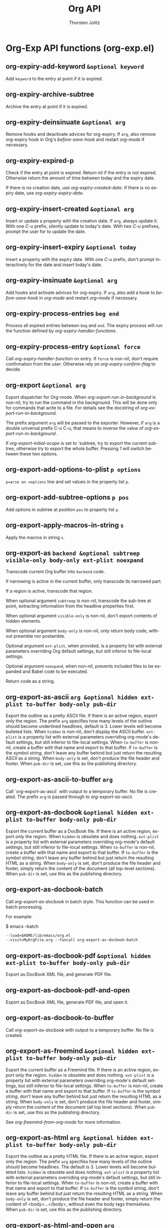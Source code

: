 #+OPTIONS:    H:3 num:nil toc:2 \n:nil @:t ::t |:t ^:{} -:t f:t *:t TeX:t LaTeX:t skip:nil d:(HIDE) tags:not-in-toc
#+STARTUP:    align fold nodlcheck hidestars oddeven lognotestate hideblocks
#+SEQ_TODO:   TODO(t) INPROGRESS(i) WAITING(w@) | DONE(d) CANCELED(c@)
#+TAGS:       Write(w) Update(u) Fix(f) Check(c) noexport(n)
#+TITLE:      Org API
#+AUTHOR:     Thorsten Jolitz
#+EMAIL:      tjolitz [at] gmail [dot] com
#+LANGUAGE:   en
#+STYLE:      <style type="text/css">#outline-container-introduction{ clear:both; }</style>
#+LINK_UP:    index.html
#+LINK_HOME:  http://orgmode.org/worg/
#+EXPORT_EXCLUDE_TAGS: noexport

* Org-Exp API functions (org-exp.el)
** org-expiry-add-keyword =&optional keyword=

Add =keyword= to the entry at point if it is expired.


** org-expiry-archive-subtree  

Archive the entry at point if it is expired.


** org-expiry-deinsinuate =&optional arg=

Remove hooks and deactivate advices for org-expiry.
If =arg=, also remove org-expiry hook in Org's /before-save-hook/
and restart /org-mode/ if necessary.


** org-expiry-expired-p  

Check if the entry at point is expired.
Return nil if the entry is not expired.  Otherwise return the
amount of time between today and the expiry date.

If there is no creation date, use /org-expiry-created-date/.
If there is no expiry date, use /org-expiry-expiry-date/.


** org-expiry-insert-created =&optional arg=

Insert or update a property with the creation date.
If =arg=, always update it.  With one /C-u/ prefix, silently update
to today's date.  With two /C-u/ prefixes, prompt the user for to
update the date.


** org-expiry-insert-expiry =&optional today=

Insert a property with the expiry date.
With one /C-u/ prefix, don't prompt interactively for the date
and insert today's date.


** org-expiry-insinuate =&optional arg=

Add hooks and activate advices for org-expiry.
If =arg=, also add a hook to /before-save-hook/ in /org-mode/ and
restart /org-mode/ if necessary.


** org-expiry-process-entries =beg end=

Process all expired entries between =beg= and =end=.
The expiry process will run the function defined by
/org-expiry-handler-functions/.


** org-expiry-process-entry =&optional force=

Call /org-expiry-handler-function/ on entry.
If =force= is non-nil, don't require confirmation from the user.
Otherwise rely on /org-expiry-confirm-flag/ to decide.


** org-export =&optional arg=

Export dispatcher for Org-mode.
When /org-export-run-in-background/ is non-nil, try to run the command
in the background.  This will be done only for commands that write
to a file.  For details see the docstring of /org-export-run-in-background/.

The prefix argument =arg= will be passed to the exporter.  However, if
=arg= is a double universal prefix C-u C-u, that means to inverse the
value of /org-export-run-in-background/.

If /org-export-initial-scope/ is set to 'subtree, try to export
the current subtree, otherwise try to export the whole buffer.
Pressing /1/ will switch between these two options.


** org-export-add-options-to-plist =p options=

=p=arse an =options= line and set values in the property list =p=.


** org-export-add-subtree-options =p pos=

Add options in subtree at position =pos= to property list =p=.


** org-export-apply-macros-in-string =s=

Apply the macros in string =s=.


** org-export-as =backend &optional subtreep visible-only body-only ext-plist noexpand=

Transcode current Org buffer into =backend= code.

If narrowing is active in the current buffer, only transcode its
narrowed part.

If a region is active, transcode that region.

When optional argument =subtreep= is non-nil, transcode the
sub-tree at point, extracting information from the headline
properties first.

When optional argument =visible-only= is non-nil, don't export
contents of hidden elements.

When optional argument =body-only= is non-nil, only return body
code, without preamble nor postamble.

Optional argument =ext-plist=, when provided, is a property list
with external parameters overriding Org default settings, but
still inferior to file-local settings.

Optional argument =noexpand=, when non-nil, prevents included files
to be expanded and Babel code to be executed.

Return code as a string.


** org-export-as-ascii =arg &optional hidden ext-plist to-buffer body-only pub-dir=

Export the outline as a pretty ASCII file.
If there is an active region, export only the region.
The prefix =arg= specifies how many levels of the outline should become
underlined headlines, default is 3.    Lower levels will become bulleted
lists.  When =hidden= is non-nil, don't display the ASCII buffer.
=ext-plist= is a property list with external parameters overriding
org-mode's default settings, but still inferior to file-local
settings.  When =to-buffer= is non-nil, create a buffer with that
name and export to that buffer.  If =to-buffer= is the symbol
/string/, don't leave any buffer behind but just return the
resulting ASCII as a string.  When =body-only= is set, don't produce
the file header and footer.  When =pub-dir= is set, use this as the
publishing directory.


** org-export-as-ascii-to-buffer =arg=

Call `org-export-as-ascii` with output to a temporary buffer.
No file is created.  The prefix =arg= is passed through to /org-export-as-ascii/.


** org-export-as-docbook =&optional hidden ext-plist to-buffer body-only pub-dir=

Export the current buffer as a DocBook file.
If there is an active region, export only the region.  When
=hidden= is obsolete and does nothing.  =ext-plist= is a
property list with external parameters overriding org-mode's
default settings, but still inferior to file-local settings.
When =to-buffer= is non-nil, create a buffer with that name and
export to that buffer.  If =to-buffer= is the symbol /string/,
don't leave any buffer behind but just return the resulting HTML
as a string.  When =body-only= is set, don't produce the file
header and footer, simply return the content of the document (all
top-level sections).  When =pub-dir= is set, use this as the
publishing directory.


** org-export-as-docbook-batch  

Call /org-export-as-docbook/ in batch style.
This function can be used in batch processing.

For example:

$ emacs --batch
#+begin_src emacs-lisp
        --load=$HOME/lib/emacs/org.el
        --visit=MyOrgFile.org --funcall org-export-as-docbook-batch
#+end_src



** org-export-as-docbook-pdf =&optional hidden ext-plist to-buffer body-only pub-dir=

Export as DocBook XML file, and generate PDF file.


** org-export-as-docbook-pdf-and-open  

Export as DocBook XML file, generate PDF file, and open it.


** org-export-as-docbook-to-buffer  

Call /org-export-as-docbook/ with output to a temporary buffer.
No file is created.


** org-export-as-freemind =&optional hidden ext-plist to-buffer body-only pub-dir=

Export the current buffer as a Freemind file.
If there is an active region, export only the region.  =hidden= is
obsolete and does nothing.  =ext-plist= is a property list with
external parameters overriding org-mode's default settings, but
still inferior to file-local settings.  When =to-buffer= is
non-nil, create a buffer with that name and export to that
buffer.  If =to-buffer= is the symbol /string/, don't leave any
buffer behind but just return the resulting HTML as a string.
When =body-only= is set, don't produce the file header and footer,
simply return the content of the document (all top level
sections).  When =pub-dir= is set, use this as the publishing
directory.

See /org-freemind-from-org-mode/ for more information.


** org-export-as-html =arg &optional hidden ext-plist to-buffer body-only pub-dir=

Export the outline as a pretty HTML file.
If there is an active region, export only the region.  The prefix
=arg= specifies how many levels of the outline should become
headlines.  The default is 3.  Lower levels will become bulleted
lists.  =hidden= is obsolete and does nothing.
=ext-plist= is a property list with external parameters overriding
org-mode's default settings, but still inferior to file-local
settings.  When =to-buffer= is non-nil, create a buffer with that
name and export to that buffer.  If =to-buffer= is the symbol
/string/, don't leave any buffer behind but just return the
resulting HTML as a string.  When =body-only= is set, don't produce
the file header and footer, simply return the content of
<body>...</body>, without even the body tags themselves.  When
=pub-dir= is set, use this as the publishing directory.


** org-export-as-html-and-open =arg=

Export the outline as HTML and immediately open it with a browser.
If there is an active region, export only the region.
The prefix =arg= specifies how many levels of the outline should become
headlines.  The default is 3.  Lower levels will become bulleted lists.


** org-export-as-html-batch  

Call the function /org-export-as-html/.
This function can be used in batch processing as:
emacs   --batch
#+begin_src emacs-lisp
        --load=$HOME/lib/emacs/org.el
        --eval "(setq org-export-headline-levels 2)"
        --visit=MyFile --funcall org-export-as-html-batch
#+end_src



** org-export-as-html-to-buffer =arg=

Call `org-export-as-html` with output to a temporary buffer.
No file is created.  The prefix =arg= is passed through to /org-export-as-html/.


** org-export-as-latex =arg &optional hidden ext-plist to-buffer body-only pub-dir=

Export current buffer to a LaTeX file.
If there is an active region, export only the region.  The prefix
=arg= specifies how many levels of the outline should become
headlines.  The default is 3.  Lower levels will be exported
depending on /org-export-latex-low-levels/.  The default is to
convert them as description lists.
=hidden= is obsolete and does nothing.
=ext-plist= is a property list with
external parameters overriding org-mode's default settings, but
still inferior to file-local settings.  When =to-buffer= is
non-nil, create a buffer with that name and export to that
buffer.  If =to-buffer= is the symbol /string/, don't leave any
buffer behind but just return the resulting LaTeX as a string.
When =body-only= is set, don't produce the file header and footer,
simply return the content of \begin{document}...\end{document},
without even the \begin{document} and \end{document} commands.
when =pub-dir= is set, use this as the publishing directory.


** org-export-as-latex-batch  

Call /org-export-as-latex/, may be used in batch processing.
For example:

emacs   --batch
#+begin_src emacs-lisp
        --load=$HOME/lib/emacs/org.el
        --eval "(setq org-export-headline-levels 2)"
        --visit=MyFile --funcall org-export-as-latex-batch
#+end_src



** org-export-as-latex-to-buffer =arg=

Call `org-export-as-latex` with output to a temporary buffer.
No file is created.  The prefix =arg= is passed through to /org-export-as-latex/.


** org-export-as-latin1 =&rest args=

Like /org-export-as-ascii/, use latin1 encoding for special symbols.


** org-export-as-latin1-to-buffer =&rest args=

Like /org-export-as-ascii-to-buffer/, use latin1 encoding for symbols.


** org-export-as-odf =latex-frag &optional odf-file=

Export =latex-frag= as OpenDocument formula file =odf-file=.
Use /org-create-math-formula/ to convert =latex-frag= first to
MathML.  When invoked as an interactive command, use
/org-latex-regexps/ to infer =latex-frag= from currently active
region.  If no LaTeX fragments are found, prompt for it.  Push
MathML source to kill ring, if /org-export-copy-to-kill-ring/ is
non-nil.


** org-export-as-odf-and-open  

Export LaTeX fragment as OpenDocument formula and immediately open it.
Use /org-export-as-odf/ to read LaTeX fragment and OpenDocument
formula file.


** org-export-as-odt =arg &optional hidden ext-plist to-buffer body-only pub-dir=

Export the outline as a OpenDocumentText file.
If there is an active region, export only the region.  The prefix
=arg= specifies how many levels of the outline should become
headlines.  The default is 3.  Lower levels will become bulleted
lists.  =hidden= is obsolete and does nothing.
=ext-plist= is a property list with external parameters overriding
org-mode's default settings, but still inferior to file-local
settings.  When =to-buffer= is non-nil, create a buffer with that
name and export to that buffer.  If =to-buffer= is the symbol
/string/, don't leave any buffer behind but just return the
resulting XML as a string.  When =body-only= is set, don't produce
the file header and footer, simply return the content of
<body>...</body>, without even the body tags themselves.  When
=pub-dir= is set, use this as the publishing directory.


** org-export-as-odt-and-open =arg=

Export the outline as ODT and immediately open it with a browser.
If there is an active region, export only the region.
The prefix =arg= specifies how many levels of the outline should become
headlines.  The default is 3.  Lower levels will become bulleted lists.


** org-export-as-odt-batch  

Call the function /org-lparse-batch/.
This function can be used in batch processing as:
emacs   --batch
#+begin_src emacs-lisp
        --load=$HOME/lib/emacs/org.el
        --eval "(setq org-export-headline-levels 2)"
        --visit=MyFile --funcall org-export-as-odt-batch
#+end_src



** org-export-as-org =arg &optional hidden ext-plist to-buffer body-only pub-dir=

Make a copy with not-exporting stuff removed.
The purpose of this function is to provide a way to export the source
Org file of a webpage in Org format, but with sensitive and/or irrelevant
stuff removed.  This command will remove the following:

- archived trees (if the variable /org-export-with-archived-trees/ is nil)
- comment blocks and trees starting with the COMMENT keyword
- only trees that are consistent with /org-export-select-tags/
#+begin_src emacs-lisp
  and /org-export-exclude-tags/.
#+end_src

The only arguments that will be used are =ext-plist= and =pub-dir=,
all the others will be ignored (but are present so that the general
mechanism to call publishing functions will work).

=ext-plist= is a property list with external parameters overriding
org-mode's default settings, but still inferior to file-local
settings.  When =pub-dir= is set, use this as the publishing
directory.


** org-export-as-pdf =arg &optional hidden ext-plist to-buffer body-only pub-dir=

Export as LaTeX, then process through to PDF.


** org-export-as-pdf-and-open =arg=

Export as LaTeX, then process through to PDF, and open.


** org-export-as-s5 =arg &optional hidden ext-plist to-buffer body-only pub-dir=

Wrap /org-export-as-html/ in setting for S5 export.


** org-export-as-taskjuggler  

Export parts of the current buffer as a TaskJuggler file.
The exporter looks for a tree with tag, property or todo that
matches /org-export-taskjuggler-project-tag/ and takes this as
the tasks for this project. The first node of this tree defines
the project properties such as project name and project period.
If there is a tree with tag, property or todo that matches
/org-export-taskjuggler-resource-tag/ this three is taken as
resources for the project. If no resources are specified, a
default resource is created and allocated to the project. Also
the taskjuggler project will be created with default reports as
defined in /org-export-taskjuggler-default-reports/.


** org-export-as-taskjuggler-and-open  

Export the current buffer as a TaskJuggler file and open it
with the TaskJuggler GUI.


** org-export-as-utf8 =&rest args=

Like /org-export-as-ascii/, use encoding for special symbols.


** org-export-as-utf8-to-buffer =&rest args=

Like /org-export-as-ascii-to-buffer/, use utf8 encoding for symbols.


** org-export-as-xoxo =&optional buffer=

Export the org buffer as XOXO.
The XOXO buffer is named *xoxo-<source buffer name>*


** org-export-ascii-preprocess =parameters=

Do extra work for ASCII export.


** org-export-ascii-push-links =link-buffer=

Push out links in the buffer.


** org-export-ascii-wrap =line where=

Wrap =line= at or before =where=.


** org-export-attach-captions-and-attributes =target-alist=

Move #+CAPTION, #+ATTR_BACKEND, and #+LABEL text into text properties.
If the next thing following is a table, add the text properties to the first
table line.  If it is a link, add it to the line containing the link.


** org-export-bibtex-preprocess  

Export all BibTeX.


** org-export-blocks-add-block =block-spec=

Add a new block type to /org-export-blocks/.
=block-spec= should be a three element list the first element of
which should indicate the name of the block, the second element
should be the formatting function called by
/org-export-blocks-preprocess/ and the third element a flag
indicating whether these types of blocks should be fontified in
org-mode buffers (see /org-protecting-blocks/).  For example the
=block-spec= for ditaa blocks is as follows.

#+begin_src emacs-lisp
  (ditaa org-export-blocks-format-ditaa nil)
#+end_src



** org-export-blocks-format-comment =body &rest headers=

Format comment =body= by OWNER and return it formatted for export.
Currently, this only does something for HTML export, for all
other backends, it converts the comment into an EXAMPLE segment.


** org-export-blocks-format-ditaa =body &rest headers=

DEPRECATED: use begin_src ditaa code blocks

Pass block =body= to the ditaa utility creating an image.
Specify the path at which the image should be saved as the first
element of headers, any additional elements of headers will be
passed to the ditaa utility as command line arguments.


** org-export-blocks-format-dot =body &rest headers=

DEPRECATED: use "#+begin_src dot" code blocks

Pass block =body= to the dot graphing utility creating an image.
Specify the path at which the image should be saved as the first
element of headers, any additional elements of headers will be
passed to the dot utility as command line arguments.  Don't
forget to specify the output type for the dot command, so if you
are exporting to a file with a name like 'image.png' you should
include a '-Tpng' argument, and your block should look like the
following.

#+begin_dot models.png -Tpng
digraph data_relationships {
#+begin_src emacs-lisp
  "data_requirement" [shape=Mrecord, label="{DataRequirement|descriptionlformatl}"]
  "data_product" [shape=Mrecord, label="{DataProduct|namelversionlpoclformatl}"]
  "data_requirement" -> "data_product"
#+end_src
}
#+end_dot


** org-export-blocks-html-quote =body &optional open close=

Protect =body= from org html export.
The optional =open= and =close= tags will be inserted around =body=.


** org-export-blocks-latex-quote =body &optional open close=

Protect =body= from org latex export.
The optional =open= and =close= tags will be inserted around =body=.


** org-export-blocks-preprocess  

Export all blocks according to the /org-export-blocks/ block export alist.
Does not export block types specified in specified in BLOCKS
which defaults to the value of /org-export-blocks-witheld/.


** org-export-blocks-set =var value=

Set the value of /org-export-blocks/ and install fontification.


** org-export-cleanup-toc-line =s=

Remove tags and timestamps from lines going into the toc.


** org-export-collect-elements =type info &optional predicate=

Collect referenceable elements of a determined type.

=type= can be a symbol or a list of symbols specifying element
types to search.  Only elements with a caption or a name are
collected.

=info= is a plist used as a communication channel.

When non-nil, optional argument =predicate= is a function accepting
one argument, an element of type =type=.  It returns a non-nil
value when that element should be collected.

Return a list of all elements found, in order of appearance.


** org-export-collect-figures =info predicate=

Build a list of figures.

=info= is a plist used as a communication channel.  =predicate= is
a function which accepts one argument: a paragraph element and
whose return value is non-nil when that element should be
collected.

A figure is a paragraph type element, with a caption or a name,
verifying =predicate=.  The latter has to be provided since
a "figure" is a vague concept that may depend on back-end.

Return a list of elements recognized as figures.


** org-export-collect-footnote-definitions =data info=

Return an alist between footnote numbers, labels and definitions.

=data= is the parse tree from which definitions are collected.
=info= is the plist used as a communication channel.

Definitions are sorted by order of references.  They either
appear as Org data or as a secondary string for inlined
footnotes.  Unreferenced definitions are ignored.


** org-export-collect-headline-numbering =data options=

Return numbering of all exportable headlines in a parse tree.

=data= is the parse tree.  =options= is the plist holding export
options.

Return an alist whose key is an headline and value is its
associated numbering (in the shape of a list of numbers).


** org-export-collect-headlines =info &optional n=

Collect headlines in order to build a table of contents.

=info= is a plist used as a communication channel.

When non-nil, optional argument =n= must be an integer.  It
specifies the depth of the table of contents.

Return a list of all exportable headlines as parsed elements.


** org-export-collect-listings =info=

Build a list of src blocks.

=info= is a plist used as a communication channel.

Return a list of src-block elements with a caption or a name
affiliated keyword.


** org-export-collect-tables =info=

Build a list of tables.

=info= is a plist used as a communication channel.

Return a list of table elements with a caption or a name
affiliated keyword.


** org-export-collect-tree-properties =data info=

Extract tree properties from parse tree.

=data= is the parse tree from which information is retrieved.  =info=
is a list holding export options.

Following tree properties are set or updated:
/:footnote-definition-alist/ List of footnotes definitions in
#+begin_src emacs-lisp
                   original buffer and current parse tree.
#+end_src

/:headline-offset/ Offset between true level of headlines and
		   local level.  An offset of -1 means an headline
		   of level 2 should be considered as a level
		   1 headline in the context.

/:headline-numbering/ Alist of all headlines as key an the
		      associated numbering as value.

/:ignore-list/     List of elements that should be ignored during
#+begin_src emacs-lisp
                   export.
#+end_src

/:target-list/     List of all targets in the parse tree.


** org-export-concatenate-multiline-emphasis  

Find multi-line emphasis and put it all into a single line.
This is to make sure that the line-processing export backends
can work correctly.


** org-export-concatenate-multiline-links  

Find multi-line links and put it all into a single line.
This is to make sure that the line-processing export backends
can work correctly.


** org-export-confirm-letbind  

Can we use #+BIND values during export?
By default this will ask for confirmation by the user, to divert possible
security risks.


** org-export-convert-protected-spaces  

Convert strings like \____ to protected spaces in all backends.


** org-export-data =data info=

Convert =data= into current back-end format.

=data= is a parse tree, an element or an object or a secondary
string.  =info= is a plist holding export options.

Return transcoded string.


** org-export-define-heading-targets =target-alist=

Find all headings and define the targets for them.
The new targets are added to =target-alist=, which is also returned.
Also find all ID and CUSTOM_ID properties and store them.


** org-export-dispatch  

Export dispatcher for Org mode.

It provides an access to common export related tasks in a buffer.
Its interface comes in two flavours: standard and expert.  While
both share the same set of bindings, only the former displays the
valid keys associations.  Set /org-export-dispatch-use-expert-ui/
to switch to one or the other.

Return an error if key pressed has no associated command.


** org-export-dispatch-ui =options expertp=

Handle interface for /org-export-dispatch/.

=options= is a list containing current interactive options set for
export.  It can contain any of the following symbols:
/body/    toggles a body-only export
/subtree/ restricts export to current subtree
/visible/ restricts export to visible part of buffer.
/force/   force publishing files.

=expertp=, when non-nil, triggers expert UI.  In that case, no help
buffer is provided, but indications about currently active
options are given in the prompt.  Moreover, [?] allows to switch
back to standard interface.

Return value is a list with key pressed as CAR and a list of
final interactive export options as CDR.


** org-export-docbook-close-li =&optional type=

Close list if necessary.


** org-export-docbook-close-para-maybe  

Close DocBook paragraph if there is one open.


** org-export-docbook-convert-emphasize =string=

Apply emphasis for DocBook exporting.


** org-export-docbook-convert-special-strings =string=

Convert special characters in =string= to DocBook.


** org-export-docbook-convert-sub-super =string=

Convert sub- and superscripts in =string= for DocBook.


** org-export-docbook-finalize-table =table=

Clean up =table= and turn it into DocBook format.
This function adds a label to the table if it is available, and
also changes =table= to informaltable if caption does not exist.
=table= is a string containing the HTML code generated by
/org-format-table-html/ for a table in Org-mode buffer.


** org-export-docbook-format-desc =desc=

Make sure =desc= is valid as a description in a link.


** org-export-docbook-format-image =src=

Create image element in DocBook.


** org-export-docbook-get-footnotes =lines=

Given a list of =lines=, return a list of alist footnotes.


** org-export-docbook-handle-time-stamps =line=

Format time stamps in string =line=.


** org-export-docbook-level-start =level title=

Insert a new level in DocBook export.
When =title= is nil, just close all open levels.


** org-export-docbook-list-line =line pos struct prevs=

Insert list syntax in export buffer. Return =line=, maybe modified.

=pos= is the item position or line position the line had before
modifications to buffer. =struct= is the list structure. =prevs= is
the alist of previous items.


** org-export-docbook-open-para  

Insert <para>, but first close previous paragraph if any.


** org-export-docbook-preprocess =parameters=

Extra preprocessing work for DocBook export.


** org-export-docbook-protect-tags =string=

Change //<...>// in string =string= into //@<...>//.
This is normally needed when =string= contains DocBook elements
that need to be preserved in later phase of DocBook exporting.


** org-export-e-htmlize-generate-css  

Create the CSS for all font definitions in the current Emacs session.
Use this to create face definitions in your CSS style file that can then
be used by code snippets transformed by htmlize.
This command just produces a buffer that contains class definitions for all
faces used in the current Emacs session.  You can copy and paste the ones you
need into your CSS file.

If you then set /org-export-e-htmlize-output-type/ to /css/, calls to
the function /org-export-e-htmlize-region-for-paste/ will produce code
that uses these same face definitions.


** org-export-e-htmlize-region-for-paste =beg end=

Convert the region to HTML, using htmlize.el.
This is much like /htmlize-region-for-paste/, only that it uses
the settings define in the org-... variables.


** org-export-expand =blob contents=

Expand a parsed element or object to its original state.
=blob= is either an element or an object.  =contents= is its
contents, as a string or nil.


** org-export-expand-include-keyword =&optional included dir=

Expand every include keyword in buffer.
Optional argument =included= is a list of included file names along
with their line restriction, when appropriate.  It is used to
avoid infinite recursion.  Optional argument =dir= is the current
working directory.  It is used to properly resolve relative
paths.


** org-export-expand-macro =macro info=

Expand =macro= and return it as a string.
=info= is a plist holding export options.


** org-export-filter-apply-functions =filters value info=

Call every function in =filters=.
Functions are called with arguments =value=, current export
back-end and =info=.  Call is done in a LIFO fashion, to be sure
that developer specified filters, if any, are called first.


** org-export-first-sibling-p =headline info=

Non-nil when =headline= is the first sibling in its sub-tree.
=info= is the plist used as a communication channel.


** org-export-footnote-first-reference-p =footnote-reference info=

Non-nil when a footnote reference is the first one for its label.

=footnote-reference= is the footnote reference being considered.
=info= is the plist used as a communication channel.


** org-export-format-code =code fun &optional num-lines ref-alist=

Format =code= by applying =fun= line-wise and return it.

=code= is a string representing the code to format.  =fun= is
a function.  It must accept three arguments: a line of
code (string), the current line number (integer) or nil and the
reference associated to the current line (string) or nil.

Optional argument =num-lines= can be an integer representing the
number of code lines accumulated until the current code.  Line
numbers passed to =fun= will take it into account.  If it is nil,
=fun='s second argument will always be nil.  This number can be
obtained with /org-export-get-loc/ function.

Optional argument =ref-alist= can be an alist between relative line
number (i.e. ignoring =num-lines=) and the name of the code
reference on it.  If it is nil, =fun='s third argument will always
be nil.  It can be obtained through the use of
/org-export-unravel-code/ function.


** org-export-format-code-default =element info=

Return source code from =element=, formatted in a standard way.

=element= is either a /src-block/ or /example-block/ element.  =info=
is a plist used as a communication channel.

This function takes care of line numbering and code references
inclusion.  Line numbers, when applicable, appear at the
beginning of the line, separated from the code by two white
spaces.  Code references, on the other hand, appear flushed to
the right, separated by six white spaces from the widest line of
code.


** org-export-format-drawer =name content=

Format the content of a drawer as a colon example.


** org-export-format-source-code-or-example =lang code &optional opts indent caption=

Format =code= from language =lang= and return it formatted for export.
The =code= is marked up in /org-export-current-backend/ format.

Check if a function by name
"org-<backend>-format-source-code-or-example" is bound. If yes,
use it as the custom formatter. Otherwise, use the default
formatter. Default formatters are provided for docbook, html,
latex and ascii backends. For example, use
/org-html-format-source-code-or-example/ to provide a custom
formatter for export to "html".

If =lang= is nil, do not add any fontification.
=opts= contains formatting options, like /-n/ for triggering numbering lines,
and /+n/ for continuing previous numbering.
Code formatting according to language currently only works for HTML.
Numbering lines works for all three major backends (html, latex, and ascii).
=indent= was the original indentation of the block.


** org-export-generic =arg=

Export the outline as generic output.
If there is an active region, export only the region.
The prefix =arg= specifies how many levels of the outline should become
underlined headlines.  The default is 3.


** org-export-generic-check-section =type &optional prefix suffix=

checks to see if type is already in use, or we're switching parts
If we're switching, then insert a potentially previously remembered
suffix, and insert the current prefix immediately and then save the
suffix a later change time.


** org-export-generic-emph-format =format-varname string protect=

Return a string that results from applying the markup indicated by
=format-varname= to =string=.


** org-export-generic-fontify =string=

Convert fontification according to generic rules.


** org-export-generic-format =export-plist prop &optional len n reverse=

converts a property specification to a string given types of properties

The =export-plist= should be defined as the lookup plist.
The =prop= should be the property name to search for in it.
=len= is set to the length of multi-characters strings to generate (or 0)
=n= is the tree depth
=reverse= means to reverse the list if the plist match is a list
#+begin_src emacs-lisp
 
#+end_src



** org-export-generic-header =header export-plist prefixprop formatprop postfixprop &optional n reverse=

convert a header to an output string given formatting property names


** org-export-generic-preprocess =parameters=

Do extra work for ASCII export


** org-export-generic-push-links =link-buffer=

Push out links in the buffer.


** org-export-generic-wrap =line where=

Wrap =line= at or before =where=.


** org-export-get-buffer-attributes  

Return properties related to buffer attributes, as a plist.


** org-export-get-categories  

Get categories according to /org-icalendar-categories/.


** org-export-get-environment =&optional backend subtreep ext-plist=

Collect export options from the current buffer.

Optional argument =backend= is a symbol specifying which back-end
specific options to read, if any.

When optional argument =subtreep= is non-nil, assume the export is
done against the current sub-tree.

Third optional argument =ext-plist= is a property list with
external parameters overriding Org default settings, but still
inferior to file-local settings.


** org-export-get-footnote-definition =footnote-reference info=

Return definition of =footnote-reference= as parsed data.
=info= is the plist used as a communication channel.


** org-export-get-footnote-number =footnote info=

Return number associated to a footnote.

=footnote= is either a footnote reference or a footnote definition.
=info= is the plist used as a communication channel.


** org-export-get-genealogy =blob info=

Return genealogy relative to a given element or object.
=blob= is the element or object being considered.  =info= is a plist
used as a communication channel.


** org-export-get-global-options =&optional backend=

Return global export options as a plist.

Optional argument =backend=, if non-nil, is a symbol specifying
which back-end specific export options should also be read in the
process.


** org-export-get-headline-number =headline info=

Return =headline= numbering as a list of numbers.
=info= is a plist holding contextual information.


** org-export-get-inbuffer-options =&optional backend files=

Return current buffer export options, as a plist.

Optional argument =backend=, when non-nil, is a symbol specifying
which back-end specific options should also be read in the
process.

Optional argument =files= is a list of setup files names read so
far, used to avoid circular dependencies.

Assume buffer is in Org mode.  Narrowing, if any, is ignored.


** org-export-get-loc =element info=

Return accumulated lines of code up to =element=.

=info= is the plist used as a communication channel.

=element= is excluded from count.


** org-export-get-min-level =data options=

Return minimum exportable headline's level in =data=.
=data= is parsed tree as returned by /org-element-parse-buffer/.
=options= is a plist holding export options.


** org-export-get-next-element =blob info=

Return next element or object.

=blob= is an element or object.  =info= is a plist used as
a communication channel.

Return next element or object, a string, or nil.


** org-export-get-ordinal =element info &optional types predicate=

Return ordinal number of an element or object.

=element= is the element or object considered.  =info= is the plist
used as a communication channel.

Optional argument =types=, when non-nil, is a list of element or
object types, as symbols, that should also be counted in.
Otherwise, only provided element's type is considered.

Optional argument =predicate= is a function returning a non-nil
value if the current element or object should be counted in.  It
accepts two arguments: the element or object being considered and
the plist used as a communication channel.  This allows to count
only a certain type of objects (i.e. inline images).

Return value is a list of numbers if =element= is an headline or an
item.  It is nil for keywords.  It represents the footnote number
for footnote definitions and footnote references.  If =element= is
a target, return the same value as if =element= was the closest
table, item or headline containing the target.  In any other
case, return the sequence number of =element= among elements or
objects of the same type.


** org-export-get-parent =blob info=

Return =blob= parent or nil.
=blob= is the element or object considered.  =info= is a plist used
as a communication channel.


** org-export-get-parent-headline =blob info=

Return =blob= parent headline or nil.
=blob= is the element or object being considered.  =info= is a plist
used as a communication channel.


** org-export-get-parent-paragraph =object info=

Return =object= parent paragraph or nil.
=object= is the object to consider.  =info= is a plist used as
a communication channel.


** org-export-get-parent-table =object info=

Return =object= parent table or nil.
=object= is either a /table-cell/ or /table-element/ type object.
=info= is a plist used as a communication channel.


** org-export-get-previous-element =blob info=

Return previous element or object.

=blob= is an element or object.  =info= is a plist used as
a communication channel.

Return previous element or object, a string, or nil.


** org-export-get-relative-level =headline info=

Return =headline= relative level within current parsed tree.
=info= is a plist holding contextual information.


** org-export-get-remind-categories  

Get categories according to /org-remind-categories/.


** org-export-get-subtree-options  

Get export options in subtree at point.

Assume point is at subtree's beginning.

Return options as a plist.


** org-export-get-table-cell-at =address table info=

Return regular table-cell object at =address= in =table=.

Address is a CONS cell (ROW . COLUMN), where ROW and COLUMN are
zero-based index.  =table= is a table type element.  =info= is
a plist used as a communication channel.

If no table-cell, among exportable cells, is found at =address=,
return nil.


** org-export-get-title-from-subtree  

Return subtree title and exclude it from export.


** org-export-grab-title-from-buffer  

Get a title for the current document, from looking at the buffer.


** org-export-handle-comments =org-commentsp=

Remove comments, or convert to backend-specific format.
=org-commentsp= can be a format string for publishing comments.
When it is nil, all comments will be removed.


** org-export-handle-export-tags =select-tags exclude-tags=

Modify the buffer, honoring =select-tags= and =exclude-tags=.
Both arguments are lists of tags.
If any of =select-tags= is found, all trees not marked by a SELECT-TAG
will be removed.
After that, all subtrees that are marked by =exclude-tags= will be
removed as well.


** org-export-handle-include-files  

Include the contents of include files, with proper formatting.


** org-export-handle-include-files-recurse  

Recursively include files aborting on circular inclusion.


** org-export-handle-invisible-targets =target-alist=

Find targets in comments and move them out of comments.
Mark them as invisible targets.


** org-export-handle-table-metalines  

Remove table specific metalines #+TBLNAME: and #+TBLFM:.


** org-export-html-convert-emphasize =string=

Apply emphasis.


** org-export-html-convert-special-strings =string=

Convert special characters in =string= to HTML.


** org-export-html-convert-sub-super =string=

Convert sub- and superscripts in =string= to HTML.


** org-export-html-format-desc =s=

Make sure the =s= is valid as a description in a link.


** org-export-html-format-href =s=

Make sure the =s= is valid as a href reference in an XHTML document.


** org-export-html-format-image =src par-open=

Create image tag with source and attributes.


** org-export-html-get-bibliography  

Find bibliography, cut it out and return it.


** org-export-html-get-tag-class-name =tag=

Turn tag into a valid class name.
Replaces invalid characters with "_" and then prepends a prefix.


** org-export-html-get-todo-kwd-class-name =kwd=

Turn todo keyword into a valid class name.
Replaces invalid characters with "_" and then prepends a prefix.


** org-export-html-mathjax-config =template options in-buffer=

Insert the user setup into the matchjax template.


** org-export-html-preprocess =parameters=

Convert LaTeX fragments to images.


** org-export-htmlize-generate-css  

Create the CSS for all font definitions in the current Emacs session.
Use this to create face definitions in your CSS style file that can then
be used by code snippets transformed by htmlize.
This command just produces a buffer that contains class definitions for all
faces used in the current Emacs session.  You can copy and paste the ones you
need into your CSS file.

If you then set /org-export-htmlize-output-type/ to /css/, calls to
the function /org-export-htmlize-region-for-paste/ will produce code
that uses these same face definitions.


** org-export-htmlize-region-for-paste =beg end=

Convert the region to HTML, using htmlize.el.
This is much like /htmlize-region-for-paste/, only that it uses
the settings define in the org-... variables.


** org-export-icalendar =combine &rest files=

Create iCalendar files for all elements of =files=.
If =combine= is non-nil, combine all calendar entries into a single large
file and store it under the name /org-combined-agenda-icalendar-file/.


** org-export-icalendar-all-agenda-files  

Export all files in the variable /org-agenda-files/ to iCalendar .ics files.
Each iCalendar file will be located in the same directory as the Org-mode
file, but with extension /.ics/.


** org-export-icalendar-combine-agenda-files  

Export all files in /org-agenda-files/ to a single combined iCalendar file.
The file is stored under the name /org-combined-agenda-icalendar-file/.


** org-export-icalendar-this-file  

Export current file as an iCalendar file.
The iCalendar file will be located in the same directory as the Org-mode
file, but with extension /.ics/.


** org-export-ignore-element =element info=

Add =element= to /:ignore-list/ in =info=.

Any element in /:ignore-list/ will be skipped when using
/org-element-map/.  =info= is modified by side effects.


** org-export-inline-image-p =link &optional rules=

Non-nil if =link= object points to an inline image.

Optional argument is a set of =rules= defining inline images.  It
is an alist where associations have the following shape:

#+begin_src emacs-lisp
  (TYPE . REGEXP)
#+end_src

Applying a rule means apply REGEXP against =link='s path when its
type is TYPE.  The function will return a non-nil value if any of
the provided rules is non-nil.  The default rule is
/org-export-default-inline-image-rule/.

This only applies to links without a description.


** org-export-install-filters =info=

Install filters properties in communication channel.

=info= is a plist containing the current communication channel.

Return the updated communication channel.


** org-export-install-letbind-maybe  

Install the values from #+BIND lines as local variables.
Variables must be installed before in-buffer options are
retrieved.


** org-export-interpret-p =blob info=

Non-nil if element or object =blob= should be interpreted as Org syntax.
Check is done according to export options =info=, stored as
a plist.


** org-export-kill-licensed-text  

Remove all text that is marked with a :org-license-to-kill property.


** org-export-last-sibling-p =headline info=

Non-nil when =headline= is the last sibling in its sub-tree.
=info= is the plist used as a communication channel.


** org-export-latex-content =content &optional exclude-list=

Convert =content= string to LaTeX.
Don't perform conversions that are in =exclude-list=.  Recognized
conversion types are: quotation-marks, emphasis, sub-superscript,
links, keywords, lists, tables, fixed-width


** org-export-latex-convert-table.el-table  

Replace table.el table at point with LaTeX code.


** org-export-latex-emph-format =format string=

Format an emphasis string and handle the \verb special case.


** org-export-latex-first-lines =opt-plist &optional beg end=

Export the first lines before first headline.
If =beg= is non-nil, it is the beginning of the region.
If =end= is non-nil, it is the end of the region.


** org-export-latex-fix-inputenc  

Set the coding system in inputenc to what the buffer is.


** org-export-latex-fixed-width =opt=

When =opt= is non-nil convert fixed-width sections to LaTeX.


** org-export-latex-fontify  

Convert fontification to LaTeX.


** org-export-latex-fontify-headline =string=

Fontify special words in =string=.


** org-export-latex-format-image =path caption label attr &optional shortn=

Format the image element, depending on user settings.


** org-export-latex-get-error =buf=

Collect the kinds of errors that remain in pdflatex processing.


** org-export-latex-global =content=

Export =content= to LaTeX.
=content= is an element of the list produced by
/org-export-latex-parse-global/.


** org-export-latex-keywords  

Convert special keywords to LaTeX.


** org-export-latex-keywords-maybe =&optional remove-list=

Maybe remove keywords depending on rules in =remove-list=.


** org-export-latex-links  

Convert links to LaTeX.


** org-export-latex-lists  

Convert plain text lists in current buffer into LaTeX lists.


** org-export-latex-make-header =title opt-plist=

Make the LaTeX header and return it as a string.
=title= is the current title from the buffer or region.
=opt-plist= is the options plist for current buffer.


** org-export-latex-parse-content  

Extract the content of a section.


** org-export-latex-parse-global =level odd=

Parse the current buffer recursively, starting at =level=.
If =odd= is non-nil, assume the buffer only contains odd sections.
Return a list reflecting the document structure.


** org-export-latex-parse-subcontent =level odd=

Extract the subcontent of a section at =level=.
If =odd= Is non-nil, assume subcontent only contains odd sections.


** org-export-latex-preprocess =parameters=

Clean stuff in the LaTeX export.


** org-export-latex-protect-char-in-string =char-list string=

Add org-protected text-property to char from =char-list= in =string=.


** org-export-latex-protect-string =s=

Add the org-protected property to string =s=.


** org-export-latex-quotation-marks  

Export quotation marks depending on language conventions.


** org-export-latex-set-initial-vars =ext-plist level=

Store org local variables required for LaTeX export.
=ext-plist= is an optional additional plist.
=level= indicates the default depth for export.


** org-export-latex-special-chars =sub-superscript=

Export special characters to LaTeX.
If =sub-superscript= is non-nil, convert \ and ^.
See the /org-export-latex.el/ code for a complete conversion table.


** org-export-latex-sub =subcontent=

Export the list =subcontent= to LaTeX.
=subcontent= is an alist containing information about the headline
and its content.


** org-export-latex-subcontent =subcontent num=

Export each cell of =subcontent= to LaTeX.
If =num= is non-nil export numbered sections, otherwise use unnumbered
sections.  If =num= is an integer, export the highest =num= levels as
numbered sections and lower levels as unnumbered sections.


** org-export-latex-tables =insert=

Convert tables to LaTeX and =insert= it.


** org-export-latex-time-stamps  

Format time stamps.


** org-export-latex-treat-backslash-char =string-before string-after=

Convert the "$" special character to LaTeX.
The conversion is made depending of =string-before= and =string-after=.


** org-export-latex-treat-sub-super-char =subsup char string-before string-after=

Convert the "_" and "^" characters to LaTeX.
=subsup= corresponds to the ^: option in the #+OPTIONS line.
Convert =char= depending on =string-before= and =string-after=.


** org-export-low-level-p =headline info=

Non-nil when =headline= is considered as low level.

=info= is a plist used as a communication channel.

A low level headlines has a relative level greater than
/:headline-levels/ property value.

Return value is the difference between =headline= relative level
and the last level being considered as high enough, or nil.


** org-export-mark-blockquote-verse-center  

Mark block quote and verse environments with special cookies.
These special cookies will later be interpreted by the backend.


** org-export-mark-list-end  

Mark all list endings with a special string.


** org-export-mark-list-properties  

Mark list with special properties.
These special properties will later be interpreted by the backend.


** org-export-mark-radio-links  

Find all matches for radio targets and turn them into internal links.


** org-export-normalize-links  

Convert all links to bracket links, and expand link abbreviations.


** org-export-number-lines =text &optional skip1 skip2 number cont replace-labels label-format preprocess=

Apply line numbers to literal examples and handle code references.
Handle user-specified options under info node `(org)Literal
examples' and return the modified source block.

=text= contains the source or example block.

=skip1= and =skip2= are the number of lines that are to be skipped at
the beginning and end of =text=.  Use these to skip over
backend-specific lines pre-pended or appended to the original
source block.

=number= is non-nil if the literal example specifies "+n" or
"-n" switch. If =number= is non-nil add line numbers.

=cont= is non-nil if the literal example specifies "+n" switch.
If =cont= is nil, start numbering this block from 1.  Otherwise
continue numbering from the last numbered block.

=replace-labels= is dual-purpose.
1. It controls the retention of labels in the exported block.
2. It specifies in what manner the links (or references) to a
#+begin_src emacs-lisp
   labeled line be formatted.
#+end_src

=replace-labels= is the symbol /keep/ if the literal example
specifies "-k" option, is numeric if the literal example
specifies "-r" option and is nil otherwise.

Handle =replace-labels= as below:
- If nil, retain labels in the exported block and use
#+begin_src emacs-lisp
  user-provided labels for referencing the labeled lines.
#+end_src
- If it is a number, remove labels in the exported block and use
#+begin_src emacs-lisp
  one of line numbers or labels for referencing labeled lines based
  on NUMBER option.
#+end_src
- If it is a keep, retain labels in the exported block and use
#+begin_src emacs-lisp
  one of line numbers or labels for referencing labeled lines
  based on NUMBER option.
#+end_src

=label-format= is the value of "-l" switch associated with
literal example.  See /org-coderef-label-format/.

=preprocess= is intended for backend-agnostic handling of source
block numbering.  When non-nil do the following:
- do not number the lines
- always strip the labels from exported block
- do not make the labeled line a target of an incoming link.
#+begin_src emacs-lisp
  Instead mark the labeled line with /org-coderef/ property and
  store the label in it.
#+end_src



** org-export-number-to-roman =n=

Convert integer =n= into a roman numeral.


** org-export-numbered-headline-p =headline info=

Return a non-nil value if =headline= element should be numbered.
=info= is a plist used as a communication channel.


** org-export-odt-convert =&optional in-file out-fmt prefix-arg=

Convert =in-file= to format =out-fmt= using a command line converter.
=in-file= is the file to be converted.  If unspecified, it defaults
to variable /buffer-file-name/.  =out-fmt= is the desired output
format.  Use /org-export-odt-convert-process/ as the converter.
If =prefix-arg= is non-nil then the newly converted file is opened
using /org-open-file/.


** org-export-odt-do-preprocess-latex-fragments  

Convert LaTeX fragments to images.


** org-export-odt-format-image =src href=

Create image tag with source and attributes.


** org-export-output-file-name =extension &optional subtreep pub-dir=

Return output file's name according to buffer specifications.

=extension= is a string representing the output file extension,
with the leading dot.

With a non-nil optional argument =subtreep=, try to determine
output file's name by looking for "EXPORT_FILE_NAME" property
of subtree at point.

When optional argument =pub-dir= is set, use it as the publishing
directory.

Return file name as a string, or nil if it couldn't be
determined.


** org-export-parse-option-keyword =options &optional backend=

Parse an =options= line and return values as a plist.
Optional argument =backend= is a symbol specifying which back-end
specific items to read, if any.


** org-export-populate-ignore-list =data options=

Return list of elements and objects to ignore during export.

=data= is the parse tree to traverse.  =options= is the plist holding
export options.

Return elements or objects to ignore as a list.


** org-export-prepare-file-contents =file &optional lines ind minlevel=

Prepare the contents of =file= for inclusion and return them as a string.

When optional argument =lines= is a string specifying a range of
lines, include only those lines.

Optional argument =ind=, when non-nil, is an integer specifying the
global indentation of returned contents.  Since its purpose is to
allow an included file to stay in the same environment it was
created (i.e. a list item), it doesn't apply past the first
headline encountered.

Optional argument =minlevel=, when non-nil, is an integer
specifying the level that any top-level headline in the included
file should have.


** org-export-preprocess-apply-macros  

Replace macro references.


** org-export-preprocess-string =string &rest parameters=

Cleanup =string= so that the true exported has a more consistent source.
This function takes =string=, which should be a buffer-string of an org-file
to export.  It then creates a temporary buffer where it does its job.
The result is then again returned as a string, and the exporter works
on this string to produce the exported version.


** org-export-protect-colon-examples  

Protect lines starting with a colon.


** org-export-protect-quoted-subtrees  

Mark quoted subtrees with the protection property.


** org-export-protect-verbatim  

Mark verbatim snippets with the protection property.


** org-export-push-to-kill-ring =format=

Push buffer content to kill ring.
The depends on the variable /org-export-copy-to-kill-ring/.


** org-export-region-as-ascii =beg end &optional body-only buffer=

Convert region from =beg= to =end= in org-mode buffer to plain ASCII.
If prefix arg =body-only= is set, omit file header, footer, and table of
contents, and only produce the region of converted text, useful for
cut-and-paste operations.
If =buffer= is a buffer or a string, use/create that buffer as a target
of the converted ASCII.  If =buffer= is the symbol /string/, return the
produced ASCII as a string and leave not buffer behind.  For example,
a Lisp program could call this function in the following way:

#+begin_src emacs-lisp
  (setq ascii (org-export-region-as-ascii beg end t 'string))
#+end_src

When called interactively, the output buffer is selected, and shown
in a window.  A non-interactive call will only return the buffer.


** org-export-region-as-docbook =beg end &optional body-only buffer=

Convert region from =beg= to =end= in /org-mode/ buffer to DocBook.
If prefix arg =body-only= is set, omit file header and footer and
only produce the region of converted text, useful for
cut-and-paste operations.  If =buffer= is a buffer or a string,
use/create that buffer as a target of the converted DocBook.  If
=buffer= is the symbol /string/, return the produced DocBook as a
string and leave not buffer behind.  For example, a Lisp program
could call this function in the following way:

#+begin_src emacs-lisp
  (setq docbook (org-export-region-as-docbook beg end t 'string))
#+end_src

When called interactively, the output buffer is selected, and shown
in a window.  A non-interactive call will only return the buffer.


** org-export-region-as-html =beg end &optional body-only buffer=

Convert region from =beg= to =end= in org-mode buffer to HTML.
If prefix arg =body-only= is set, omit file header, footer, and table of
contents, and only produce the region of converted text, useful for
cut-and-paste operations.
If =buffer= is a buffer or a string, use/create that buffer as a target
of the converted HTML.  If =buffer= is the symbol /string/, return the
produced HTML as a string and leave not buffer behind.  For example,
a Lisp program could call this function in the following way:

#+begin_src emacs-lisp
  (setq html (org-export-region-as-html beg end t 'string))
#+end_src

When called interactively, the output buffer is selected, and shown
in a window.  A non-interactive call will only return the buffer.


** org-export-region-as-latex =beg end &optional body-only buffer=

Convert region from =beg= to =end= in /org-mode/ buffer to LaTeX.
If prefix arg =body-only= is set, omit file header, footer, and table of
contents, and only produce the region of converted text, useful for
cut-and-paste operations.
If =buffer= is a buffer or a string, use/create that buffer as a target
of the converted LaTeX.  If =buffer= is the symbol /string/, return the
produced LaTeX as a string and leave no buffer behind.  For example,
a Lisp program could call this function in the following way:

#+begin_src emacs-lisp
  (setq latex (org-export-region-as-latex beg end t 'string))
#+end_src

When called interactively, the output buffer is selected, and shown
in a window.  A non-interactive call will only return the buffer.


** org-export-remember-html-container-classes  

Store the HTML_CONTAINER_CLASS properties in a text property.


** org-export-remove-archived-trees =export-archived-trees=

Remove archived trees.
When =export-archived-trees= is `headline;, only the headline will be exported.
When it is t, the entire archived tree will be exported.
When it is nil the entire tree including the headline will be removed
from the buffer.


** org-export-remove-clock-lines  

Remove clock lines for export.


** org-export-remove-comment-blocks-and-subtrees  

Remove the comment environment, and also commented subtrees.


** org-export-remove-headline-metadata =opts=

Remove meta data from the headline, according to user options.


** org-export-remove-or-extract-drawers =all-drawers exp-drawers=

Remove drawers, or extract and format the content.
=all-drawers= is a list of all drawer names valid in the current buffer.
=exp-drawers= can be t to keep all drawer contents, or a list of drawers
whose content to keep.  Any drawers that are in =all-drawers= but not in
=exp-drawers= will be removed.


** org-export-remove-special-table-lines  

Remove tables lines that are used for internal purposes.
Also, store forced alignment information found in such lines.


** org-export-remove-tasks =keep=

Remove tasks depending on configuration.
When =keep= is nil, remove all tasks.
When =keep= is /todo/, remove the tasks that are DONE.
When =keep= is /done/, remove the tasks that are not yet done.
When it is a list of strings, keep only tasks with these TODO keywords.


** org-export-remove-timestamps  

Remove timestamps and keywords for export.


** org-export-replace-src-segments-and-examples  

Replace source code segments with special code for export.


** org-export-res/src-name-cleanup  

Clean up #+results and #+name lines for export.
This function should only be called after all block processing
has taken place.


** org-export-resolve-coderef =ref info=

Resolve a code reference =ref=.

=info= is a plist used as a communication channel.

Return associated line number in source code, or =ref= itself,
depending on src-block or example element's switches.


** org-export-resolve-fuzzy-link =link info=

Return =link= destination.

=info= is a plist holding contextual information.

Return value can be an object, an element, or nil:

- If =link= path matches a target object (i.e. <<path>>) or
#+begin_src emacs-lisp
  element (i.e. "#+TARGET: path"), return it.
#+end_src

- If =link= path exactly matches the name affiliated keyword
#+begin_src emacs-lisp
  (i.e. #+NAME: path) of an element, return that element.
#+end_src

- If =link= path exactly matches any headline name, return that
#+begin_src emacs-lisp
  element.  If more than one headline share that name, priority
  will be given to the one with the closest common ancestor, if
  any, or the first one in the parse tree otherwise.
#+end_src

- Otherwise, return nil.

Assume =link= type is "fuzzy".


** org-export-resolve-id-link =link info=

Return headline referenced as =link= destination.

=info= is a plist used as a communication channel.

Return value can be an headline element or nil.  Assume =link= type
is either "id" or "custom-id".


** org-export-snippet-backend =export-snippet=

Return =export-snippet= targeted back-end as a symbol.
Translation, with /org-export-snippet-translation-alist/, is
applied.


** org-export-solidify-link-text =s=

Take link text =s= and make a safe target out of it.


** org-export-splice-attributes =tag attributes=

Read attributes in string =attributes=, add and replace in HTML tag =tag=.


** org-export-splice-style =style extra=

Splice =extra= into =style=, just before "</style>".


** org-export-store-footnote-definitions =info=

Collect and store footnote definitions from current buffer in =info=.

=info= is a plist containing export options.

Footnotes definitions are stored as a alist whose CAR is
footnote's label, as a string, and CDR the contents, as a parse
tree.  This alist will be consed to the value of
/:footnote-definition-alist/ in =info=, if any.

The new plist is returned; use

#+begin_src emacs-lisp
  (setq info (org-export-store-footnote-definitions info))
#+end_src

to be sure to use the new value.  =info= is modified by side
effects.


** org-export-string =string fmt &optional dir=

Export =string= to =fmt= using existing export facilities.
During export =string= is saved to a temporary file whose location
could vary.  Optional argument =dir= can be used to force the
directory in which the temporary file is created during export
which can be useful for resolving relative paths.  Dir defaults
to the value of /temporary-file-directory/.


** org-export-table-cell-address =table-cell info=

Return address of a regular =table-cell= object.

=table-cell= is the cell considered.  =info= is a plist used as
a communication channel.

Address is a CONS cell (ROW . COLUMN), where ROW and COLUMN are
zero-based index.  Only exportable cells are considered.  The
function returns nil for other cells.


** org-export-table-cell-alignment =table-cell info=

Return =table-cell= contents alignment.

=info= is a plist used as the communication channel.

Return alignment as specified by the last alignment cookie in the
same column as =table-cell=.  If no such cookie is found, a default
alignment value will be deduced from fraction of numbers in the
column (see /org-table-number-fraction/ for more information).
Possible values are /left/, /right/ and /center/.


** org-export-table-cell-borders =table-cell info=

Return =table-cell= borders.

=info= is a plist used as a communication channel.

Return value is a list of symbols, or nil.  Possible values are:
/top/, /bottom/, /above/, /below/, /left/ and /right/.  Note:
/top/ (resp. /bottom/) only happen for a cell in the first
row (resp. last row) of the table, ignoring table rules, if any.

Returned borders ignore special rows.


** org-export-table-cell-ends-colgroup-p =table-cell info=

Non-nil when =table-cell= is at the end of a row group.
=info= is a plist used as a communication channel.


** org-export-table-cell-starts-colgroup-p =table-cell info=

Non-nil when =table-cell= is at the beginning of a row group.
=info= is a plist used as a communication channel.


** org-export-table-cell-width =table-cell info=

Return =table-cell= contents width.

=info= is a plist used as the communication channel.

Return value is the width given by the last width cookie in the
same column as =table-cell=, or nil.


** org-export-table-dimensions =table info=

Return =table= dimensions.

=info= is a plist used as a communication channel.

Return value is a CONS like (ROWS . COLUMNS) where
ROWS (resp. COLUMNS) is the number of exportable
rows (resp. columns).


** org-export-table-has-header-p =table info=

Non-nil when =table= has an header.

=info= is a plist used as a communication channel.

A table has an header when it contains at least two row groups.


** org-export-table-has-special-column-p =table=

Non-nil when =table= has a special column.
All special columns will be ignored during export.


** org-export-table-row-ends-header-p =table-row info=

Non-nil when =table-row= is the last table header's row.
=info= is a plist used as a communication channel.


** org-export-table-row-ends-rowgroup-p =table-row info=

Non-nil when =table-row= is at the end of a column group.
=info= is a plist used as a communication channel.


** org-export-table-row-group =table-row info=

Return =table-row='s group.

=info= is a plist used as the communication channel.

Return value is the group number, as an integer, or nil special
rows and table rules.  Group 1 is also table's header.


** org-export-table-row-is-special-p =table-row info=

Non-nil if =table-row= is considered special.

=info= is a plist used as the communication channel.

All special rows will be ignored during export.


** org-export-table-row-starts-header-p =table-row info=

Non-nil when =table-row= is the first table header's row.
=info= is a plist used as a communication channel.


** org-export-table-row-starts-rowgroup-p =table-row info=

Non-nil when =table-row= is at the beginning of a column group.
=info= is a plist used as a communication channel.


** org-export-target-internal-links =target-alist=

Find all internal links and assign targets to them.
If a link has a fuzzy match (i.e. not a *dedicated* target match),
let the link  point to the corresponding section.
This function also handles the id links, if they have a match in
the current file.


** org-export-to-buffer =backend buffer &optional subtreep visible-only body-only ext-plist noexpand=

Call /org-export-as/ with output to a specified buffer.

=backend= is the back-end used for transcoding, as a symbol.

=buffer= is the output buffer.  If it already exists, it will be
erased first, otherwise, it will be created.

Optional arguments =subtreep=, =visible-only=, =body-only=, =ext-plist=
and =noexpand= are similar to those used in /org-export-as/, which
see.

Return buffer.


** org-export-to-file =backend file &optional subtreep visible-only body-only ext-plist noexpand=

Call /org-export-as/ with output to a specified file.

=backend= is the back-end used for transcoding, as a symbol.  =file=
is the name of the output file, as a string.

Optional arguments =subtreep=, =visible-only=, =body-only=, =ext-plist=
and =noexpand= are similar to those used in /org-export-as/, which
see.

Return output file's name.


** org-export-transcoder =blob info=

Return appropriate transcoder for =blob=.
=info= is a plist containing export directives.


** org-export-unravel-code =element=

Clean source code and extract references out of it.

=element= has either a /src-block/ an /example-block/ type.

Return a cons cell whose CAR is the source code, cleaned from any
reference and protective comma and CDR is an alist between
relative line number (integer) and name of code reference on that
line (string).


** org-export-visible =type arg=

Create a copy of the visible part of the current buffer, and export it.
The copy is created in a temporary buffer and removed after use.
=type= is the final key (as a string) that also selects the export command in
the C-c C-e export dispatcher.
As a special case, if the you type SPC at the prompt, the temporary
org-mode file will not be removed but presented to you so that you can
continue to use it.  The prefix arg =arg= is passed through to the exporting
command.


** org-export-with-current-buffer-copy =&rest body=

Apply =body= in a copy of the current buffer.

The copy preserves local variables and visibility of the original
buffer.

Point is at buffer's beginning when =body= is applied.

